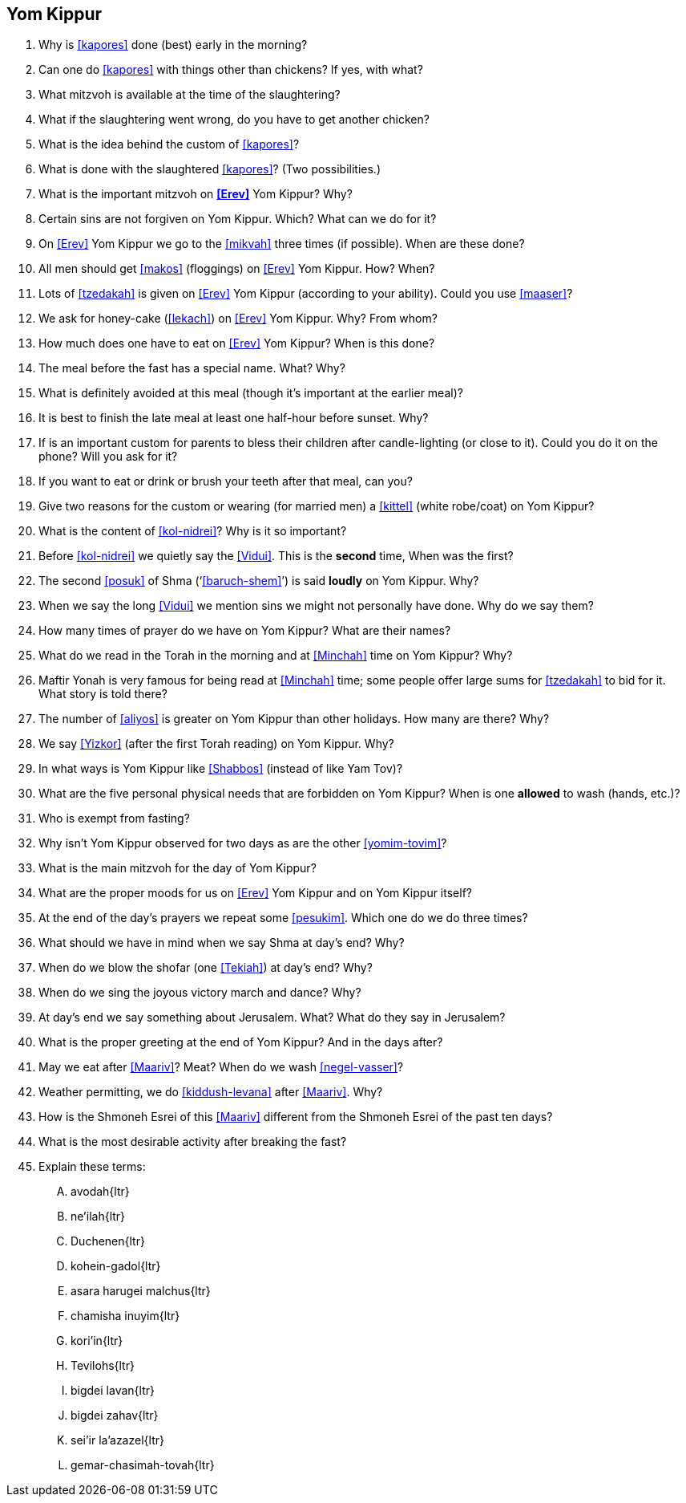 [#yom-kippur]
== Yom Kippur

. Why is <<kapores>> done (best) early in the morning?

. Can one do <<kapores>> with things other than chickens? If yes, with what?

. What mitzvoh is available at the time of the slaughtering?

. What if the slaughtering went wrong, do you have to get another chicken?

. What is the idea behind the custom of <<kapores>>?

. What is done with the slaughtered <<kapores>>? (Two possibilities.)

. What is the important mitzvoh on *<<Erev>>* Yom Kippur? Why?

. Certain sins are not forgiven on Yom Kippur. Which? What can we do for it?

. On <<Erev>> Yom Kippur we go to the <<mikvah>> three times (if possible). When are these done?

. All men should get <<makos>> (floggings) on <<Erev>> Yom Kippur. How? When?

. Lots of <<tzedakah>> is given on <<Erev>> Yom Kippur (according to your ability). Could you use <<maaser>>?

. We ask for honey-cake (<<lekach>>) on <<Erev>> Yom Kippur. Why? From whom?

. How much does one have to eat on <<Erev>> Yom Kippur? When is this done?

. The meal before the fast has a special name. What? Why?

. What is definitely avoided at this meal (though it’s important at the earlier meal)?

. It is best to finish the late meal at least one half-hour before sunset. Why?

. If is an important custom for parents to bless their children after candle-lighting (or close to it). Could you do it on the phone? Will you ask for it?

. If you want to eat or drink or brush your teeth after that meal, can you?

. Give two reasons for the custom or wearing (for married men) a <<kittel>> (white robe/coat) on Yom Kippur?

. What is the content of <<kol-nidrei>>? Why is it so important?

. Before <<kol-nidrei>> we quietly say the <<Vidui>>. This is the *second* time, When was the first?

. The second <<posuk>> of Shma (‘<<baruch-shem>>’) is said *loudly* on Yom Kippur. Why?

. When we say the long <<Vidui>> we mention sins we might not personally have done. Why do we say them?

. How many times of prayer do we have on Yom Kippur? What are their names?

. What do we read in the Torah in the morning and at <<Minchah>> time on Yom Kippur? Why?

. Maftir Yonah is very famous for being read at <<Minchah>> time; some people offer large sums for <<tzedakah>> to bid for it. What story is told there?

. The number of <<aliyos>> is greater on Yom Kippur than other holidays. How many are there? Why?

. We say <<Yizkor>> (after the first Torah reading) on Yom Kippur. Why?

. In what ways is Yom Kippur like <<Shabbos>> (instead of like Yam Tov)?

. What are the five personal physical needs that are forbidden on Yom Kippur? When is one *allowed* to wash (hands, etc.)?

. Who is exempt from fasting?

. Why isn’t Yom Kippur observed for two days as are the other <<yomim-tovim>>?

. What is the main mitzvoh for the day of Yom Kippur?

. What are the proper moods for us on <<Erev>> Yom Kippur and on Yom Kippur itself?

. At the end of the day’s prayers we repeat some <<pesukim>>. Which one do we do three times?

. What should we have in mind when we say Shma at day’s end? Why?

. When do we blow the shofar (one <<Tekiah>>) at day’s end? Why?

. When do we sing the joyous victory march and dance? Why?

. At day’s end we say something about Jerusalem. What? What do they say in Jerusalem?

. What is the proper greeting at the end of Yom Kippur? And in the days after?

. May we eat after <<Maariv>>? Meat? When do we wash <<negel-vasser>>?

. Weather permitting, we do <<kiddush-levana>> after <<Maariv>>. Why?

. How is the Shmoneh Esrei of this <<Maariv>> different from the Shmoneh Esrei of the past ten days?

. What is the most desirable activity after breaking the fast?

. Explain these terms:
[upperalpha]
.. [.verse]#avodah#{ltr}
.. [.verse]#ne'ilah#{ltr}
.. [.verse]#Duchenen#{ltr}
.. [.verse]#kohein-gadol#{ltr}
.. [.verse]#asara harugei malchus#{ltr}
.. [.verse]#chamisha inuyim#{ltr}
.. [.verse]#kori'in#{ltr}
.. [.verse]#Tevilohs#{ltr}
.. [.verse]#bigdei lavan#{ltr}
.. [.verse]#bigdei zahav#{ltr}
.. [.verse]#sei'ir la'azazel#{ltr}
.. [.verse]#gemar-chasimah-tovah#{ltr}
